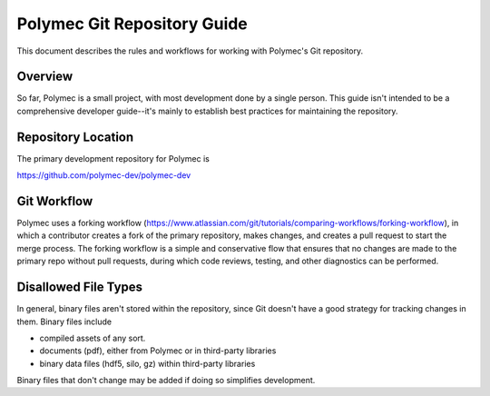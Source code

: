 ..
   Copyright (c) 2012-2018, Jeffrey N. Johnson
   All rights reserved.
   This Source Code Form is subject to the terms of the Mozilla Public
   License, v. 2.0. If a copy of the MPL was not distributed with this
   file, You can obtain one at http://mozilla.org/MPL/2.0/.

============================
Polymec Git Repository Guide
============================

This document describes the rules and workflows for working with Polymec's
Git repository.

Overview
========

So far, Polymec is a small project, with most development done by a single 
person. This guide isn't intended to be a comprehensive developer guide--it's 
mainly to establish best practices for maintaining the repository.

Repository Location
===================

The primary development repository for Polymec is 

https://github.com/polymec-dev/polymec-dev

Git Workflow
============

Polymec uses a forking workflow (https://www.atlassian.com/git/tutorials/comparing-workflows/forking-workflow),
in which a contributor creates a fork of the primary repository, makes changes, 
and creates a pull request to start the merge process. The forking workflow 
is a simple and conservative flow that ensures that no changes are made to the 
primary repo without pull requests, during which code reviews, testing, and 
other diagnostics can be performed.

Disallowed File Types
=====================

In general, binary files aren't stored within the repository, since Git doesn't 
have a good strategy for tracking changes in them. Binary files include

* compiled assets of any sort.
* documents (pdf), either from Polymec or in third-party libraries
* binary data files (hdf5, silo, gz) within third-party libraries

Binary files that don't change may be added if doing so simplifies development.
